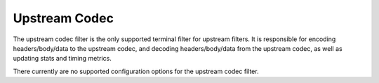 .. _config_http_filters_upstream_codec:

Upstream Codec
==============

The upstream codec filter is the only supported terminal filter for upstream filters.
It is responsible for encoding headers/body/data to the upstream codec, and decoding
headers/body/data from the upstream codec, as well as updating stats and timing metrics.

There currently are no supported configuration options for the upstream codec filter.

